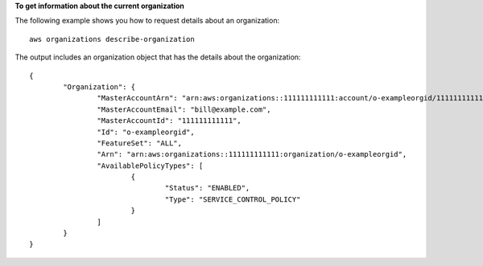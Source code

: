 **To get information about the current organization**

The following example shows you how to request details about an organization: ::

	aws organizations describe-organization
	
The output includes an organization object that has the details about the organization: ::

	{
		"Organization": {
			"MasterAccountArn": "arn:aws:organizations::111111111111:account/o-exampleorgid/111111111111",
			"MasterAccountEmail": "bill@example.com",
			"MasterAccountId": "111111111111",
			"Id": "o-exampleorgid",
			"FeatureSet": "ALL",
			"Arn": "arn:aws:organizations::111111111111:organization/o-exampleorgid",
			"AvailablePolicyTypes": [
				{
					"Status": "ENABLED",
					"Type": "SERVICE_CONTROL_POLICY"
				}
			]
		}
	}